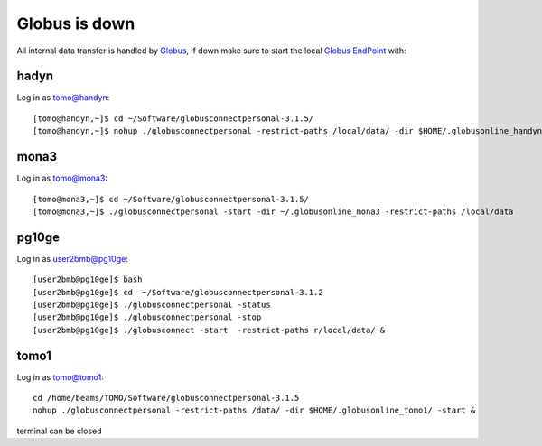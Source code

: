 Globus is down
==============

All internal data transfer is handled by `Globus <https://www.globus.org>`_, if down make sure to
start the local `Globus EndPoint <https://www.globus.org/globus-connect-personal>`_ with:


hadyn
~~~~~

Log in as tomo@handyn::

    [tomo@handyn,~]$ cd ~/Software/globusconnectpersonal-3.1.5/
    [tomo@handyn,~]$ nohup ./globusconnectpersonal -restrict-paths /local/data/ -dir $HOME/.globusonline_handyn/ -start &

mona3
~~~~~

Log in as tomo@mona3::

    [tomo@mona3,~]$ cd ~/Software/globusconnectpersonal-3.1.5/
    [tomo@mona3,~]$ ./globusconnectpersonal -start -dir ~/.globusonline_mona3 -restrict-paths /local/data


pg10ge
~~~~~~

Log in as user2bmb@pg10ge::

    [user2bmb@pg10ge]$ bash
    [user2bmb@pg10ge]$ cd  ~/Software/globusconnectpersonal-3.1.2
    [user2bmb@pg10ge]$ ./globusconnectpersonal -status
    [user2bmb@pg10ge]$ ./globusconnectpersonal -stop
    [user2bmb@pg10ge]$ ./globusconnect -start  -restrict-paths r/local/data/ &

tomo1
~~~~~
Log in as tomo@tomo1::
    
    cd /home/beams/TOMO/Software/globusconnectpersonal-3.1.5
    nohup ./globusconnectpersonal -restrict-paths /data/ -dir $HOME/.globusonline_tomo1/ -start &
    
terminal can be closed
